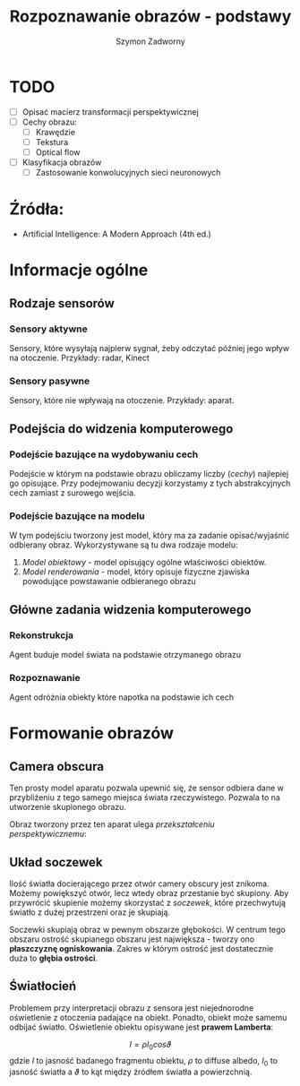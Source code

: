 #+TITLE: Rozpoznawanie obrazów - podstawy
#+AUTHOR: Szymon Zadworny

* TODO
- [ ] Opisać macierz transformacji perspektywicznej
- [ ] Cechy obrazu:
  - [ ] Krawędzie
  - [ ] Tekstura
  - [ ] Optical flow
- [ ] Klasyfikacja obrazów
  - [ ] Zastosowanie konwolucyjnych sieci neuronowych

* Źródła:
- Artificial Intelligence: A Modern Approach (4th ed.)

* Informacje ogólne
** Rodzaje sensorów
*** Sensory aktywne
Sensory, które wysyłają najpierw sygnał, żeby odczytać później jego wpływ na otoczenie.
Przykłady: radar, Kinect

*** Sensory pasywne
Sensory, które nie wpływają na otoczenie. Przykłady: aparat.

** Podejścia do widzenia komputerowego
*** Podejście bazujące na wydobywaniu cech
Podejście w którym na podstawie obrazu obliczamy liczby (/cechy/) najlepiej go opisujące. Przy podejmowaniu decyzji korzystamy z tych abstrakcyjnych cech zamiast z surowego wejścia.

*** Podejście bazujące na modelu
W tym podejściu tworzony jest model, który ma za zadanie opisać/wyjaśnić odbierany obraz. Wykorzystywane są tu dwa rodzaje modelu:
1) /Model obiektowy/ - model opisujący ogólne właściwości obiektów.
2) /Model renderowania/ - model, który opisuje fizyczne zjawiska powodujące powstawanie odbieranego obrazu

** Główne zadania widzenia komputerowego
*** Rekonstrukcja
Agent buduje model świata na podstawie otrzymanego obrazu

*** Rozpoznawanie
Agent odróżnia obiekty które napotka na podstawie ich cech

* Formowanie obrazów
** Camera obscura
Ten prosty model aparatu pozwala upewnić się, że sensor odbiera dane w przybliżeniu z tego samego miejsca świata rzeczywistego. Pozwala to na utworzenie skupionego obrazu.

[[./camera_obscura.png]]

Obraz tworzony przez ten aparat ulega /przekształceniu perspektywicznemu/:

\begin{equation*}
\begin{cases}
x = \frac{-fX}{Z} \\
y = \frac{-fY}{Z}

\end{cases}
\end{equation*}

** Układ soczewek
Ilość światła docierającego przez otwór camery obscury jest znikoma. Możemy powiększyć otwór, lecz wtedy obraz przestanie być skupiony. Aby przywrócić skupienie możemy skorzystać z /soczewek/, które przechwytują światło z dużej przestrzeni oraz je skupiają.

Soczewki skupiają obraz w pewnym obszarze głębokości. W centrum tego obszaru ostrość skupianego obszaru jest największa - tworzy ono *płaszczyznę ogniskowania*. Zakres w którym ostrość jest dostatecznie duża to *głębia ostrości*.

** Światłocień
[[./diffuse.png]]

Problemem przy interpretacji obrazu z sensora jest niejednorodne oświetlenie z otoczenia padające na obiekt. Ponadto, obiekt może samemu odbijać światło. Oświetlenie obiektu opisywane jest *prawem Lamberta*:

$$I = \rho I_0 cos\vartheta$$
gdzie $I$ to jasność badanego fragmentu obiektu, $\rho$ to diffuse albedo, $I_0$ to jasność światła a $\vartheta$ to kąt między źródłem światła a powierzchnią.
